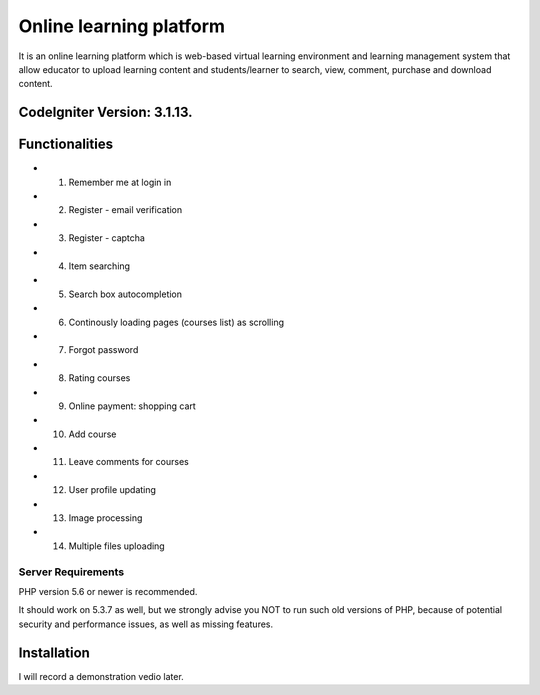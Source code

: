 ###################
Online learning platform
###################

It is an online learning platform which is web-based virtual learning environment and 
learning management system that allow educator to upload learning content and students/learner 
to search, view, comment, purchase and download content. 

*********
CodeIgniter Version: 3.1.13.
*********
*********
Functionalities
*********

-  1. Remember me at login in
-  2. Register - email verification
-  3. Register - captcha
-  4. Item searching
-  5. Search box autocompletion
-  6. Continously loading pages (courses list) as scrolling
-  7. Forgot password 
-  8. Rating courses
-  9. Online payment: shopping cart 
-  10. Add course
-  11. Leave comments for courses
-  12. User profile updating
-  13. Image processing
-  14. Multiple files uploading

Server Requirements
*******************

PHP version 5.6 or newer is recommended.

It should work on 5.3.7 as well, but we strongly advise you NOT to run
such old versions of PHP, because of potential security and performance
issues, as well as missing features.

************
Installation
************

I will record a demonstration vedio later.



